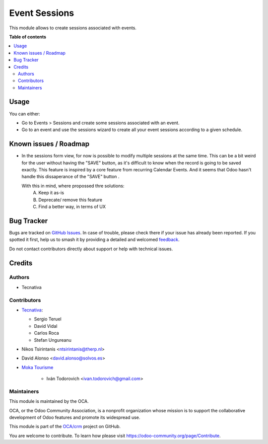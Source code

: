 ==============
Event Sessions
==============

.. 
   !!!!!!!!!!!!!!!!!!!!!!!!!!!!!!!!!!!!!!!!!!!!!!!!!!!!
   !! This file is generated by oca-gen-addon-readme !!
   !! changes will be overwritten.                   !!
   !!!!!!!!!!!!!!!!!!!!!!!!!!!!!!!!!!!!!!!!!!!!!!!!!!!!
   !! source digest: sha256:5277ba1d4194fdd2e52e69d6744d7fd47627abf85ed2c69026e3170ed1a90544
   !!!!!!!!!!!!!!!!!!!!!!!!!!!!!!!!!!!!!!!!!!!!!!!!!!!!

.. |badge1| image:: https://img.shields.io/badge/maturity-Beta-yellow.png
    :target: https://odoo-community.org/page/development-status
    :alt: Beta
.. |badge2| image:: https://img.shields.io/badge/licence-AGPL--3-blue.png
    :target: http://www.gnu.org/licenses/agpl-3.0-standalone.html
    :alt: License: AGPL-3
.. |badge3| image:: https://img.shields.io/badge/github-OCA%2Fcrm-lightgray.png?logo=github
    :target: https://github.com/OCA/crm/tree/15.0/event_session
    :alt: OCA/crm
.. |badge4| image:: https://img.shields.io/badge/weblate-Translate%20me-F47D42.png
    :target: https://translation.odoo-community.org/projects/crm-15-0/crm-15-0-event_session
    :alt: Translate me on Weblate
.. |badge5| image:: https://img.shields.io/badge/runboat-Try%20me-875A7B.png
    :target: https://runboat.odoo-community.org/builds?repo=OCA/crm&target_branch=15.0
    :alt: Try me on Runboat

|badge1| |badge2| |badge3| |badge4| |badge5|

This module allows to create sessions associated with events.

**Table of contents**

.. contents::
   :local:

Usage
=====

You can either:

* Go to Events > Sessions and create some sessions associated with an event.
* Go to an event and use the sessions wizard to create all your event sessions
  according to a given schedule.

Known issues / Roadmap
======================

* In the sessions form view, for now is possible to modify multiple sessions
  at the same time. This can be a bit weird for the user without having the
  "SAVE" button, as it's difficult to know when the record is going to be saved
  exactly. This feature is inspired by a core feature from recurring Calendar Events.
  And it seems that Odoo hasn't handle this dissaperance of the "SAVE" button .

  With this in mind, where propossed thre solutions:
    A. Keep it as-is
    B. Deprecate/ remove this feature
    C. Find a better way, in terms of UX

Bug Tracker
===========

Bugs are tracked on `GitHub Issues <https://github.com/OCA/crm/issues>`_.
In case of trouble, please check there if your issue has already been reported.
If you spotted it first, help us to smash it by providing a detailed and welcomed
`feedback <https://github.com/OCA/crm/issues/new?body=module:%20event_session%0Aversion:%2015.0%0A%0A**Steps%20to%20reproduce**%0A-%20...%0A%0A**Current%20behavior**%0A%0A**Expected%20behavior**>`_.

Do not contact contributors directly about support or help with technical issues.

Credits
=======

Authors
~~~~~~~

* Tecnativa

Contributors
~~~~~~~~~~~~

* `Tecnativa <https://www.tecnativa.com>`__:

  * Sergio Teruel
  * David Vidal
  * Carlos Roca
  * Stefan Ungureanu

* Nikos Tsirintanis <ntsirintanis@therp.nl>
* David Alonso <david.alonso@solvos.es>

* `Moka Tourisme <https://www.mokatourisme.fr>`_

    * Iván Todorovich <ivan.todorovich@gmail.com>

Maintainers
~~~~~~~~~~~

This module is maintained by the OCA.

.. image:: https://odoo-community.org/logo.png
   :alt: Odoo Community Association
   :target: https://odoo-community.org

OCA, or the Odoo Community Association, is a nonprofit organization whose
mission is to support the collaborative development of Odoo features and
promote its widespread use.

This module is part of the `OCA/crm <https://github.com/OCA/crm/tree/15.0/event_session>`_ project on GitHub.

You are welcome to contribute. To learn how please visit https://odoo-community.org/page/Contribute.
